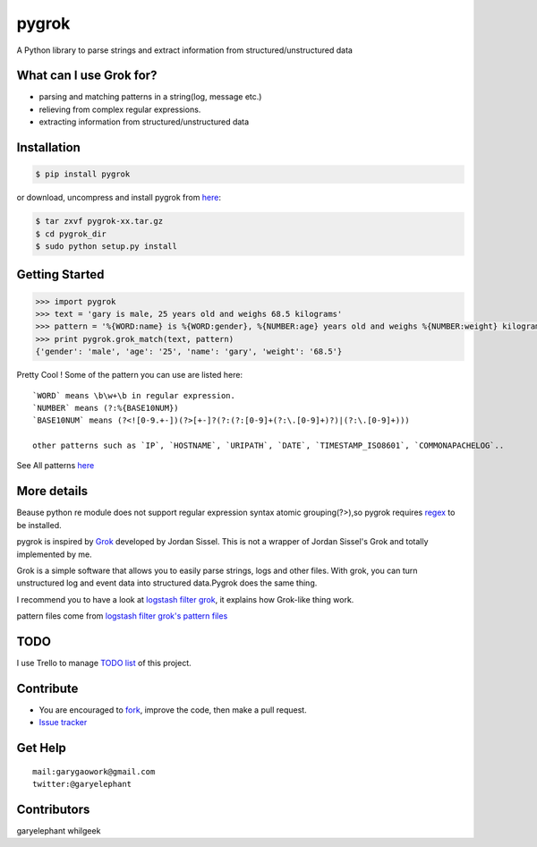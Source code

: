 pygrok
======

|Join the chat at https://gitter.im/garyelephant/pygrok|

A Python library to parse strings and extract information from
structured/unstructured data

What can I use Grok for?
------------------------

-  parsing and matching patterns in a string(log, message etc.)
-  relieving from complex regular expressions.
-  extracting information from structured/unstructured data

Installation
------------

.. code:: Bash

        $ pip install pygrok

or download, uncompress and install pygrok from
`here <https://github.com/garyelephant/pygrok/releases/latest>`__:

.. code:: Bash

        $ tar zxvf pygrok-xx.tar.gz
        $ cd pygrok_dir
        $ sudo python setup.py install

Getting Started
---------------

.. code:: Python

    >>> import pygrok
    >>> text = 'gary is male, 25 years old and weighs 68.5 kilograms'
    >>> pattern = '%{WORD:name} is %{WORD:gender}, %{NUMBER:age} years old and weighs %{NUMBER:weight} kilograms'
    >>> print pygrok.grok_match(text, pattern)
    {'gender': 'male', 'age': '25', 'name': 'gary', 'weight': '68.5'}

Pretty Cool ! Some of the pattern you can use are listed here:

::

    `WORD` means \b\w+\b in regular expression.
    `NUMBER` means (?:%{BASE10NUM})
    `BASE10NUM` means (?<![0-9.+-])(?>[+-]?(?:(?:[0-9]+(?:\.[0-9]+)?)|(?:\.[0-9]+)))

    other patterns such as `IP`, `HOSTNAME`, `URIPATH`, `DATE`, `TIMESTAMP_ISO8601`, `COMMONAPACHELOG`..

See All patterns `here <./pygrok/patterns>`__

More details
------------

Beause python re module does not support regular expression syntax
atomic grouping(?>),so pygrok requires
`regex <https://pypi.python.org/pypi/regex/2014.06.28>`__ to be
installed.

pygrok is inspired by `Grok <https://github.com/jordansissel/grok>`__
developed by Jordan Sissel. This is not a wrapper of Jordan Sissel's
Grok and totally implemented by me.

Grok is a simple software that allows you to easily parse strings, logs
and other files. With grok, you can turn unstructured log and event data
into structured data.Pygrok does the same thing.

I recommend you to have a look at `logstash filter
grok <http://logstash.net/docs/1.4.2/filters/grok>`__, it explains how
Grok-like thing work.

pattern files come from `logstash filter grok's pattern
files <https://github.com/elasticsearch/logstash/tree/master/patterns>`__

TODO
----

I use Trello to manage `TODO list <https://trello.com/b/UUFSmFnz>`__ of
this project.

Contribute
----------

-  You are encouraged to
   `fork <https://github.com/garyelephant/pygrok/fork>`__, improve the
   code, then make a pull request.
-  `Issue tracker <https://github.com/garyelephant/pygrok/issues>`__

Get Help
--------

::

    mail:garygaowork@gmail.com
    twitter:@garyelephant

Contributors
------------

garyelephant whilgeek

.. |Join the chat at https://gitter.im/garyelephant/pygrok| image:: https://badges.gitter.im/Join%20Chat.svg
   :target: https://gitter.im/garyelephant/pygrok?utm_source=badge&utm_medium=badge&utm_campaign=pr-badge&utm_content=badge
